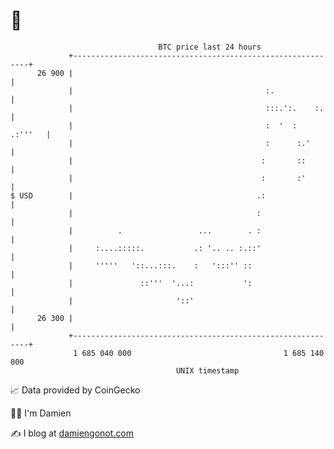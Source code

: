 * 👋

#+begin_example
                                    BTC price last 24 hours                    
                +------------------------------------------------------------+ 
         26 900 |                                                            | 
                |                                           :.               | 
                |                                           :::.':.    :.    | 
                |                                           :  '  :  .:'''   | 
                |                                           :      :.'       | 
                |                                          :       ::        | 
                |                                          :       :'        | 
   $ USD        |                                         .:                 | 
                |                                         :                  | 
                |          .                 ...        . :                  | 
                |     :....:::::.           .: '.. .. :.::'                  | 
                |     '''''   '::...:::.    :   ':::'' ::                    | 
                |               ::'''  '...:           ':                    | 
                |                       '::'                                 | 
         26 300 |                                                            | 
                +------------------------------------------------------------+ 
                 1 685 040 000                                  1 685 140 000  
                                        UNIX timestamp                         
#+end_example
📈 Data provided by CoinGecko

🧑‍💻 I'm Damien

✍️ I blog at [[https://www.damiengonot.com][damiengonot.com]]
